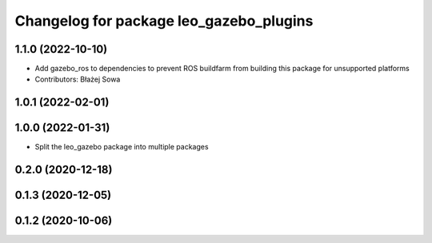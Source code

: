 ^^^^^^^^^^^^^^^^^^^^^^^^^^^^^^^^^^^^^^^^
Changelog for package leo_gazebo_plugins
^^^^^^^^^^^^^^^^^^^^^^^^^^^^^^^^^^^^^^^^

1.1.0 (2022-10-10)
------------------
* Add gazebo_ros to dependencies to prevent ROS buildfarm from building this package for unsupported platforms
* Contributors: Błażej Sowa

1.0.1 (2022-02-01)
------------------

1.0.0 (2022-01-31)
------------------
* Split the leo_gazebo package into multiple packages

0.2.0 (2020-12-18)
------------------

0.1.3 (2020-12-05)
------------------

0.1.2 (2020-10-06)
------------------

